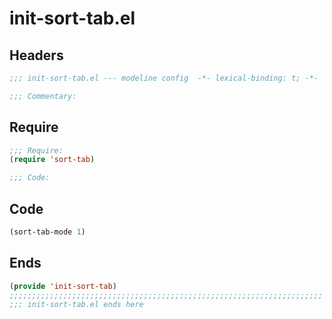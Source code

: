 * init-sort-tab.el
:PROPERTIES:
:HEADER-ARGS: :tangle (concat temporary-file-directory "init-sort-tab.el") :lexical t
:END:

** Headers
#+begin_src emacs-lisp
;;; init-sort-tab.el --- modeline config  -*- lexical-binding: t; -*-

;;; Commentary:

  #+end_src

** Require
#+begin_src emacs-lisp
;;; Require:
(require 'sort-tab)

;;; Code:
  #+end_src

** Code
#+begin_src emacs-lisp
(sort-tab-mode 1)
#+end_src

** Ends
#+begin_src emacs-lisp
(provide 'init-sort-tab)
;;;;;;;;;;;;;;;;;;;;;;;;;;;;;;;;;;;;;;;;;;;;;;;;;;;;;;;;;;;;;;;;;;;;;;
;;; init-sort-tab.el ends here
  #+end_src
